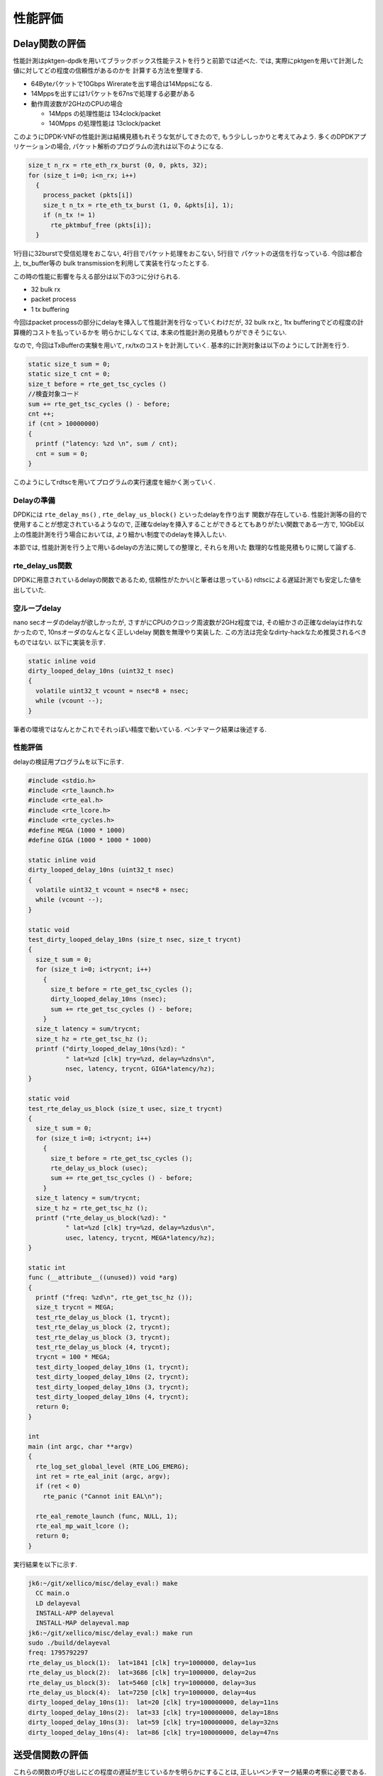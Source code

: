 

性能評価
=========

Delay関数の評価
----------------

性能計測はpktgen-dpdkを用いてブラックボックス性能テストを行うと前節では述べた.
では, 実際にpktgenを用いて計測した値に対してどの程度の信頼性があるのかを
計算する方法を整理する.

- 64Byteパケットで10Gbps Wirerateを出す場合は14Mppsになる.
- 14Mppsを出すには1パケットを67nsで処理する必要がある
- 動作周波数が2GHzのCPUの場合

  - 14Mpps の処理性能は 134clock/packet
  - 140Mpps の処理性能は 13clock/packet

このようにDPDK-VNFの性能計測は結構見積もれそうな気がしてきたので,
もう少ししっかりと考えてみよう. 多くのDPDKアプリケーションの場合,
パケット解析のプログラムの流れは以下のようになる.

.. code-block:: c

  size_t n_rx = rte_eth_rx_burst (0, 0, pkts, 32);
  for (size_t i=0; i<n_rx; i++)
    {
      process_packet (pkts[i])
      size_t n_tx = rte_eth_tx_burst (1, 0, &pkts[i], 1);
      if (n_tx != 1)
        rte_pktmbuf_free (pkts[i]);
    }

1行目に32burstで受信処理をおこない, 4行目でパケット処理をおこない, 5行目で
パケットの送信を行なっている. 今回は都合上, tx_buffer等の
bulk transmissionを利用して実装を行なったとする.

この時の性能に影響を与える部分は以下の3つに分けられる.

- 32 bulk rx
- packet process
- 1 tx buffering

今回はpacket processの部分にdelayを挿入して性能計測を行なっていくわけだが,
32 bulk rxと, 1tx bufferingでどの程度の計算機的コストを払っているかを
明らかにしなくては, 本来の性能計測の見積もりができそうにない.

なので, 今回はTxBufferの実験を用いて, rx/txのコストを計測していく.
基本的に計測対象は以下のようにして計測を行う.

.. code-block:: c

  static size_t sum = 0;
  static size_t cnt = 0;
  size_t before = rte_get_tsc_cycles ()
  //検査対象コード
  sum += rte_get_tsc_cycles () - before;
  cnt ++;
  if (cnt > 10000000)
  {
    printf ("latency: %zd \n", sum / cnt);
    cnt = sum = 0;
  }

このようにしてrdtscを用いてプログラムの実行速度を細かく測っていく.


Delayの準備
^^^^^^^^^^^^^^^^

DPDKには ``rte_delay_ms()`` , ``rte_delay_us_block()`` といったdelayを作り出す
関数が存在している. 性能計測等の目的で使用することが想定されているようなので,
正確なdelayを挿入することができるとてもありがたい関数である一方で,
10GbE以上の性能計測を行う場合においては, より細かい制度でのdelayを挿入したい.

本節では, 性能計測を行う上で用いるdelayの方法に関しての整理と, それらを用いた
数理的な性能見積もりに関して論ずる.

rte_delay_us関数
^^^^^^^^^^^^^^^^

DPDKに用意されているdelayの関数であるため, 信頼性がたかい(と筆者は思っている)
rdtscによる遅延計測でも安定した値を出していた.


空ループdelay
^^^^^^^^^^^^^^^^

nano secオーダのdelayが欲しかったが, さすがにCPUのクロック周波数が2GHz程度では,
その細かさの正確なdelayは作れなかったので, 10nsオーダのなんとなく正しいdelay
関数を無理やり実装した. この方法は完全なdirty-hackなため推奨されるべきものではない.
以下に実装を示す.

.. code-block:: none

  static inline void
  dirty_looped_delay_10ns (uint32_t nsec)
  {
    volatile uint32_t vcount = nsec*8 + nsec;
    while (vcount --);
  }

筆者の環境ではなんとかこれでそれっぽい精度で動いている.
ベンチマーク結果は後述する.

性能評価
^^^^^^^^^^^

delayの検証用プログラムを以下に示す.

.. code-block:: c

  #include <stdio.h>
  #include <rte_launch.h>
  #include <rte_eal.h>
  #include <rte_lcore.h>
  #include <rte_cycles.h>
  #define MEGA (1000 * 1000)
  #define GIGA (1000 * 1000 * 1000)

  static inline void
  dirty_looped_delay_10ns (uint32_t nsec)
  {
    volatile uint32_t vcount = nsec*8 + nsec;
    while (vcount --);
  }

  static void
  test_dirty_looped_delay_10ns (size_t nsec, size_t trycnt)
  {
    size_t sum = 0;
    for (size_t i=0; i<trycnt; i++)
      {
        size_t before = rte_get_tsc_cycles ();
        dirty_looped_delay_10ns (nsec);
        sum += rte_get_tsc_cycles () - before;
      }
    size_t latency = sum/trycnt;
    size_t hz = rte_get_tsc_hz ();
    printf ("dirty_looped_delay_10ns(%zd): "
            " lat=%zd [clk] try=%zd, delay=%zdns\n",
            nsec, latency, trycnt, GIGA*latency/hz);
  }

  static void
  test_rte_delay_us_block (size_t usec, size_t trycnt)
  {
    size_t sum = 0;
    for (size_t i=0; i<trycnt; i++)
      {
        size_t before = rte_get_tsc_cycles ();
        rte_delay_us_block (usec);
        sum += rte_get_tsc_cycles () - before;
      }
    size_t latency = sum/trycnt;
    size_t hz = rte_get_tsc_hz ();
    printf ("rte_delay_us_block(%zd): "
            " lat=%zd [clk] try=%zd, delay=%zdus\n",
            usec, latency, trycnt, MEGA*latency/hz);
  }

  static int
  func (__attribute__((unused)) void *arg)
  {
    printf ("freq: %zd\n", rte_get_tsc_hz ());
    size_t trycnt = MEGA;
    test_rte_delay_us_block (1, trycnt);
    test_rte_delay_us_block (2, trycnt);
    test_rte_delay_us_block (3, trycnt);
    test_rte_delay_us_block (4, trycnt);
    trycnt = 100 * MEGA;
    test_dirty_looped_delay_10ns (1, trycnt);
    test_dirty_looped_delay_10ns (2, trycnt);
    test_dirty_looped_delay_10ns (3, trycnt);
    test_dirty_looped_delay_10ns (4, trycnt);
    return 0;
  }

  int
  main (int argc, char **argv)
  {
    rte_log_set_global_level (RTE_LOG_EMERG);
    int ret = rte_eal_init (argc, argv);
    if (ret < 0)
      rte_panic ("Cannot init EAL\n");

    rte_eal_remote_launch (func, NULL, 1);
    rte_eal_mp_wait_lcore ();
    return 0;
  }

実行結果を以下に示す.

.. code-block:: none

  jk6:~/git/xellico/misc/delay_eval:) make
    CC main.o
    LD delayeval
    INSTALL-APP delayeval
    INSTALL-MAP delayeval.map
  jk6:~/git/xellico/misc/delay_eval:) make run
  sudo ./build/delayeval
  freq: 1795792297
  rte_delay_us_block(1):  lat=1841 [clk] try=1000000, delay=1us
  rte_delay_us_block(2):  lat=3686 [clk] try=1000000, delay=2us
  rte_delay_us_block(3):  lat=5460 [clk] try=1000000, delay=3us
  rte_delay_us_block(4):  lat=7250 [clk] try=1000000, delay=4us
  dirty_looped_delay_10ns(1):  lat=20 [clk] try=100000000, delay=11ns
  dirty_looped_delay_10ns(2):  lat=33 [clk] try=100000000, delay=18ns
  dirty_looped_delay_10ns(3):  lat=59 [clk] try=100000000, delay=32ns
  dirty_looped_delay_10ns(4):  lat=86 [clk] try=100000000, delay=47ns


送受信関数の評価
----------------

これらの関数の呼び出しにどの程度の遅延が生じているかを明らかにすることは,
正しいベンチマーク結果の考察に必要である.
以下のようなサンプルコードを記述し, 計測を行なった.

RSSの性能評価
-------------

ここではRSS(Receive Side Scaling)に関する調査報告を行う.

RSSとは
^^^^^^^^

RSSに関しては, Takuya Asada (syuu1228)氏のブログの記事が参考になるため,
そちらを参考にしてほしい.

- [参考] Takuya Asada, Linuxのネットワークスタックのスケーラビリティについて,
  http://syuu1228.hatenablog.com/entry/20101210/1291941459
- [参考] Receive-Side Scalingについての調査メモ,
  http://syuu1228.hatenablog.com/entry/20101219/1292725423

DPDKで高速なVNFを実装する場合, 40GbE以上のパケット転送を行う場合には,
RSSを用いることが定石である. ここでは, その方法とスケーラビリティに
関しての調査結果を示していく. 調査には前述しているXellicoを用いる.

本節では, 前述のTxBufferの値は, 32として固定して行う.
主要なDPDKのサンプルアプリケーションは32bulkで固定しているためであり,
現状この値が, DPDKアプリケーションの最適値であると考えているためである.

本節では, RSSのqueueの数を変化させた時のVNFのスケーラビリティを調べる.
TxBufferの検証と同じく, 検証にはXellico vRouterを用いた.
Xellicoはconfigファイルにより, RSSのコンフィグレーションを行うことが
できるため, 本節もソースコードの編集は行わずに, configとなるJSONファイル
の編集のみをおこなった.

DPDKでの設定方法
^^^^^^^^^^^^^^^^^^


チューニングパラメータ
^^^^^^^^^^^^^^^^^^^^^^

- RSS number of Queues

ベンチマーク結果
^^^^^^^^^^^^^^^^^^^^^^

- x540の場合, RSSはリニアにスケールする (dummy)
- xl710の場合, RSSはリニアにはスケールしない(dummy) (HW限界)

実験結果のグラフを :numref:`rss_result` に示す.

.. figure:: img/rss_result.png
  :name: rss_result

  RSSの性能計測結果　



TxBufferの評価
--------------

ここではTxBufferに関する情報調査と, 性能計測結果に関して報告を行う.
TxBufferとは, NICで特定のバルクサイズに達するまで,パケットを送信せず
バッファリングしておき, バルクサイズに合わせてTxの処理を行うための
DPDKのAPIの一つである. PCIeのNICのTxの処理は計算量的に高コストである
ため, 10GbE以上のトラフィックに対して1パケットずつ送信処理を行うと
高性能化が行えなので, それを解決するための機構である.

TxBufferとは
^^^^^^^^^^^^^^

設定方法
^^^^^^^^^^^^^^

チューニングパラメータ
^^^^^^^^^^^^^^^^^^^^^^

ベンチマーク
^^^^^^^^^^^^^^


